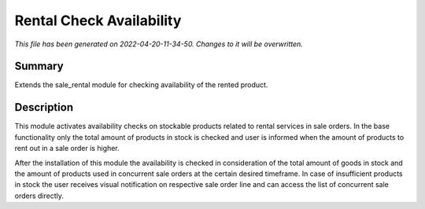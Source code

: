 Rental Check Availability
====================================================

*This file has been generated on 2022-04-20-11-34-50. Changes to it will be overwritten.*

Summary
-------

Extends the sale_rental module for checking availability of the rented product.

Description
-----------

This module activates availability checks on stockable products related to rental services in
sale orders. In the base functionality only the total amount of products in stock is checked and user is
informed when the amount of products to rent out in a sale order is higher.

After the installation of this module the availability is checked in consideration of the total amount
of goods in stock and the amount of products used in concurrent sale orders at the certain desired timeframe.
In case of insufficient products in stock the user receives visual notification on respective sale order line
and can access the list of concurrent sale orders directly.


